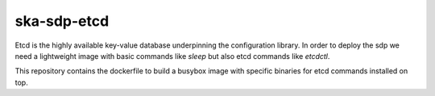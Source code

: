 ska-sdp-etcd
=====================

Etcd is the highly available key-value database underpinning the configuration library. In order to deploy the sdp we need a lightweight image with basic commands like `sleep` but also etcd commands like `etcdctl`. 

This repository contains the dockerfile to build a busybox image with specific binaries for etcd commands installed on top.

